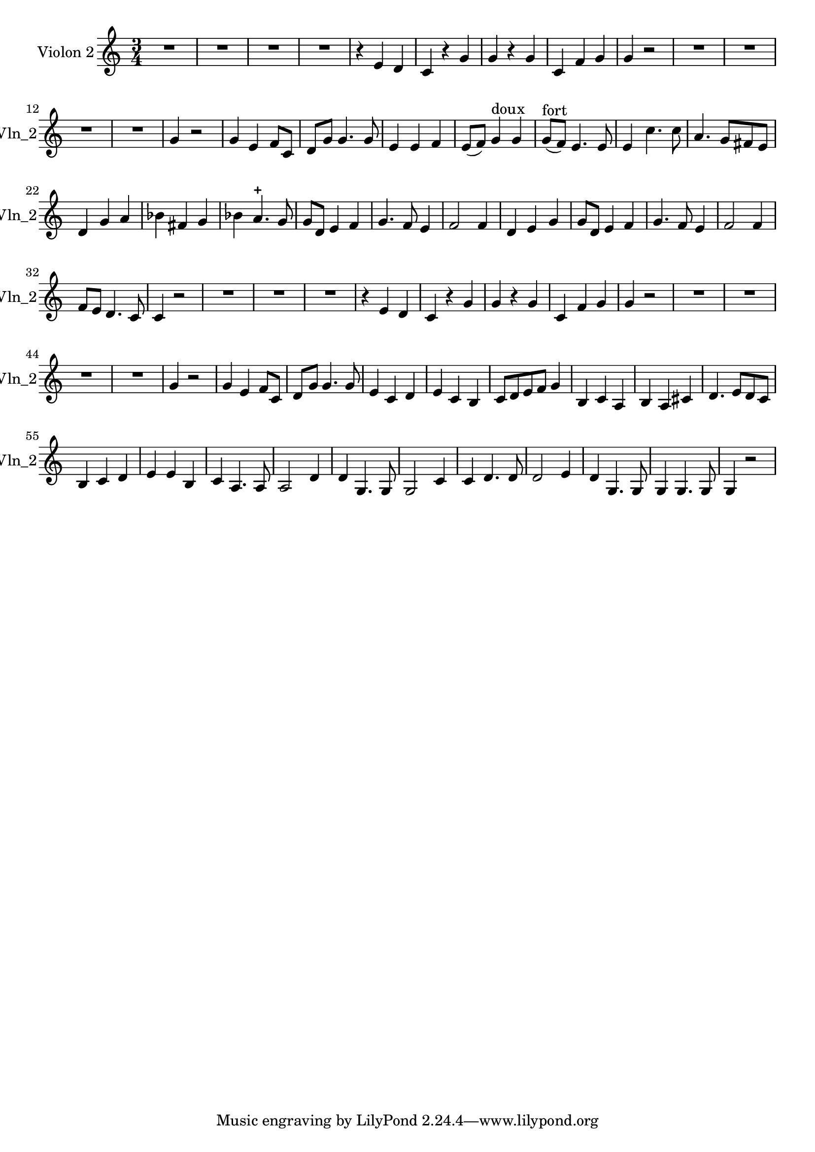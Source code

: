 \version "2.17.7"

\context Voice = "voice 4"
\relative c { 
	 \set Staff.instrumentName = \markup { \column { "Violon 2" } }
         \set Staff.midiInstrument = "Violin"
         \set Staff.shortInstrumentName =#"Vln_2"
  
  
  	\time 3/4
        \clef treble  
        \key c \major
        
       R 2. | R2.*3 | r4 e' d | c r g' | g r g | c, f g | g r2 |  R2.*4 |
%14
	g4 r2 | g4 e f8 c | d g g4. g8 | e4 e f | e8 (f) g4^\markup "doux" g
	g8^\markup "fort" (f) e4. e8 | e4 c'4. c8 | a4. g8 fis e | 	
%22
	d4 g a | bes fis g | bes a4.-+ g8 | g d e4 f | 
%26
	g4. f8 e4 | f2 f4 | d4 e g | g8 d e4 f | g4. f8 e4 | 
	f2 f4 |f8 e d4. c8 | c4 r2 | 
	
% reprise au segno
	 R2.*3 | r4 e d | c r g' | g r g | c, f g | g r2 |  R2.*4 |
%14
	g4 r2 | g4 e f8 c | d g g4. g8 | e4 c d | e c b |
%35
	c8 d e f g4 | b, c a | b a cis | d4. e8 d c | b4 c d |
%40
	e e b | c a4. a8 | a2 d4 | d g,4. g8 | g2 c4 | 
%45
	c d4. d8 | d2 e4 | d4 g,4. g8 | g4 g4. g8 | g4 r2		
	
  
  }
                

       
              
